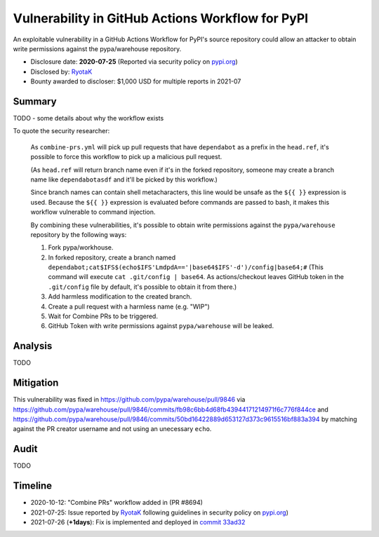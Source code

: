 =================================================
Vulnerability in GitHub Actions Workflow for PyPI
=================================================

An exploitable vulnerability in a GitHub Actions Workflow for PyPI's source
repository could allow an attacker to obtain write permissions against the
pypa/warehouse repository.

* Disclosure date: **2020-07-25** (Reported via security policy on `pypi.org <https://pypi.org/security/>`_)
* Disclosed by: `RyotaK <https://twitter.com/ryotkak>`_
* Bounty awarded to discloser: $1,000 USD for multiple reports in 2021-07

Summary
=======

TODO - some details about why the workflow exists

To quote the security researcher:

    As ``combine-prs.yml`` will pick up pull requests that have ``dependabot`` as a
    prefix in the ``head.ref``, it's possible to force this workflow to pick up a
    malicious pull request.

    (As ``head.ref`` will return branch name even if it's in the forked
    repository, someone may create a branch name like ``dependabotasdf`` and
    it'll be picked by this workflow.)

    Since branch names can contain shell metacharacters, this line would be
    unsafe as the ``${{ }}`` expression is used.  Because the ``${{ }}`` expression
    is evaluated before commands are passed to bash, it makes this workflow
    vulnerable to command injection.

    By combining these vulnerabilities, it's possible to obtain write
    permissions against the ``pypa/warehouse`` repository by the following ways:

    1. Fork pypa/workhouse.
    2. In forked repository, create a branch named
       ``dependabot;cat$IFS$(echo$IFS'LmdpdA=='|base64$IFS'-d')/config|base64;#``
       (This command will execute ``cat .git/config | base64``. As
       actions/checkout leaves GitHub token in the ``.git/config`` file by
       default, it's possible to obtain it from there.)
    3. Add harmless modification to the created branch.
    4. Create a pull request with a harmless name (e.g. "WIP")
    5. Wait for Combine PRs to be triggered.
    6. GitHub Token with write permissions against ``pypa/warehouse`` will be leaked.

Analysis
========

TODO

Mitigation
==========

This vulnerability was fixed in https://github.com/pypa/warehouse/pull/9846 via
https://github.com/pypa/warehouse/pull/9846/commits/fb98c6bb4d68fb43944171214971f6c776f844ce
and
https://github.com/pypa/warehouse/pull/9846/commits/50bd16422889d653127d373c9615516bf883a394
by matching against the PR creator username and not using an unecessary
``echo``.

Audit
=====

TODO

Timeline
========

* 2020-10-12: "Combine PRs" workflow added in (PR #8694)
* 2021-07-25: Issue reported by `RyotaK <https://twitter.com/ryotkak>`_
  following guidelines in security policy on `pypi.org
  <https://pypi.org/security/>`_)
* 2021-07-26 (**+1days**): Fix is implemented and deployed in `commit 33ad32 <https://github.com/pypa/warehouse/commit/33ad326aab676b74bde3ecad686cf144e8c98fc9>`_

